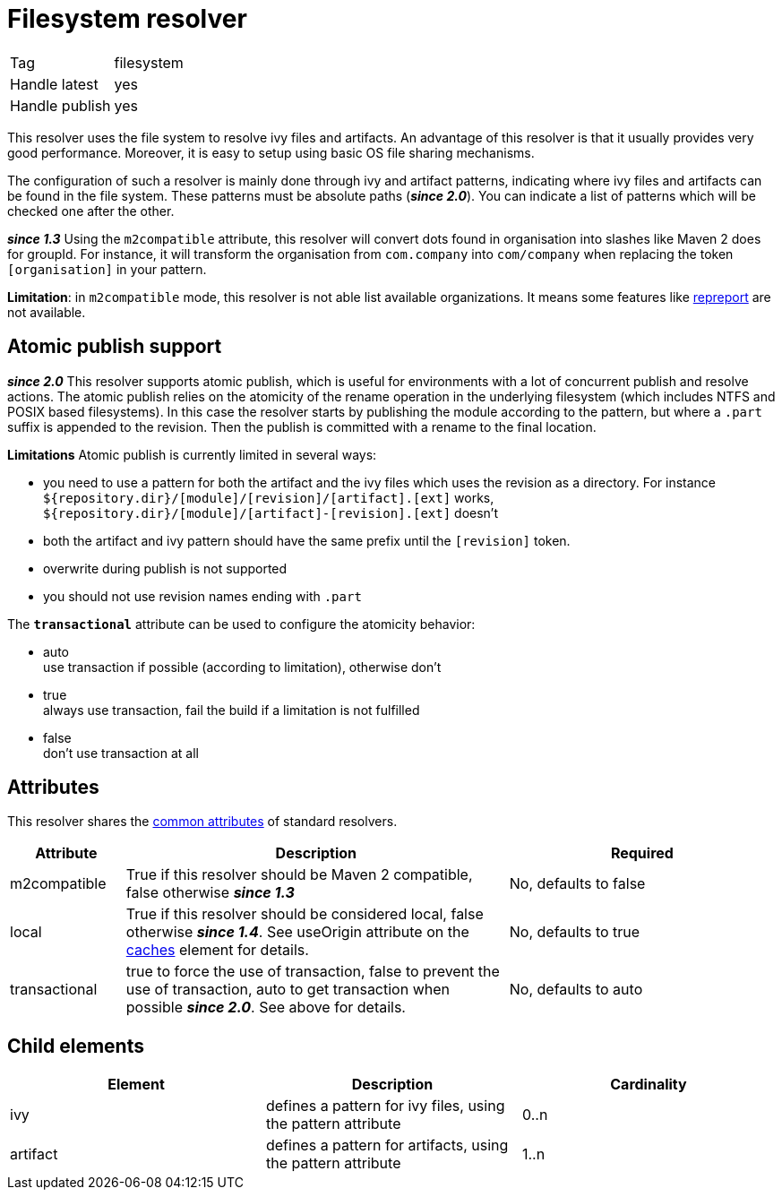 ////
   Licensed to the Apache Software Foundation (ASF) under one
   or more contributor license agreements.  See the NOTICE file
   distributed with this work for additional information
   regarding copyright ownership.  The ASF licenses this file
   to you under the Apache License, Version 2.0 (the
   "License"); you may not use this file except in compliance
   with the License.  You may obtain a copy of the License at

     http://www.apache.org/licenses/LICENSE-2.0

   Unless required by applicable law or agreed to in writing,
   software distributed under the License is distributed on an
   "AS IS" BASIS, WITHOUT WARRANTIES OR CONDITIONS OF ANY
   KIND, either express or implied.  See the License for the
   specific language governing permissions and limitations
   under the License.
////

= Filesystem resolver

[]
|=======
|Tag|filesystem
|Handle latest|yes
|Handle publish|yes
|=======


This resolver uses the file system to resolve ivy files and artifacts. An advantage of this resolver is that it usually provides very good performance. Moreover, it is easy to setup using basic OS file sharing mechanisms.

The configuration of such a resolver is mainly done through ivy and artifact patterns, indicating where ivy files and artifacts can be found in the file system. These patterns must be absolute paths (*__since 2.0__*). You can indicate a list of patterns which will be checked one after the other.

*__since 1.3__* Using the `m2compatible` attribute, this resolver will convert dots found in organisation into slashes like Maven 2 does for groupId. For instance, it will transform the organisation from `com.company` into `com/company` when replacing the token `[organisation]` in your pattern.

*Limitation*: in `m2compatible` mode, this resolver is not able list available organizations. It means some features like link:../use/repreport.html[repreport] are not available.


== Atomic publish support

*__since 2.0__* This resolver supports atomic publish, which is useful for environments with a lot of concurrent publish and resolve actions. The atomic publish relies on the atomicity of the rename operation in the underlying filesystem (which includes NTFS and POSIX based filesystems).
In this case the resolver starts by publishing the module according to the pattern, but where a `.part` suffix is appended to the revision. Then the publish is committed with a rename to the final location.

*Limitations*
Atomic publish is currently limited in several ways:


    * you need to use a pattern for both the artifact and the ivy files which uses the revision as a directory. For instance `${repository.dir}/[module]/[revision]/[artifact].[ext]` works, `${repository.dir}/[module]/[artifact]-[revision].[ext]` doesn't +

    * both the artifact and ivy pattern should have the same prefix until the `[revision]` token. +

    * overwrite during publish is not supported +

    * you should not use revision names ending with `.part` +


The `*transactional*` attribute can be used to configure the atomicity behavior:

    * auto +
     use transaction if possible (according to limitation), otherwise don't

    * true +
     always use transaction, fail the build if a limitation is not fulfilled

    * false +
     don't use transaction at all


== Attributes

This resolver shares the link:../settings/resolvers.html#common[common attributes] of standard resolvers.

[options="header",cols="15%,50%,35%"]
|=======
|Attribute|Description|Required
|m2compatible|True if this resolver should be Maven 2 compatible, false otherwise *__since 1.3__*|No, defaults to false
|local|True if this resolver should be considered local, false otherwise *__since 1.4__*. See useOrigin attribute on the link:../settings/caches.html[caches] element for details.|No, defaults to true
|transactional|true to force the use of transaction, false to prevent the use of transaction, auto to get transaction when possible *__since 2.0__*. See above for details.|No, defaults to auto
|=======


== Child elements


[options="header"]
|=======
|Element|Description|Cardinality
|ivy|defines a pattern for ivy files, using the pattern attribute|0..n
|artifact|defines a pattern for artifacts, using the pattern attribute|1..n
|=======

